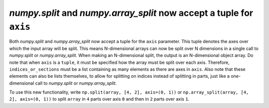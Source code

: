 `numpy.split` and `numpy.array_split` now accept a tuple for ``axis``
---------------------------------------------------------------------
Both `numpy.split` and `numpy.array_split` now accept a tuple
for the ``axis`` parameter. This tuple denotes the axes over
which the input array will be split. This means N-dimensional
arrays can now be split over N dimensions in a single call
to `numpy.split` or `numpy.array_split`.
When making an N-dimensional split, the output is an N-dimensional
object array.
Do note that when ``axis`` is a ``tuple``, it must be specified how
the array must be split over each axis. Therefore,
``indices_or_sections`` must be a list containing as many elements
as there are axes in ``axis``. Also note that these elements can
also be lists themselves, to allow for splitting on indices
instead of splitting in parts, just like a one-dimensional call
to `numpy.split` or `numpy.array_split`.

To use this new functionality, write ``np.split(array, [4, 2], axis=(0, 1))``
or ``np.array_split(array, [4, 2], axis=(0, 1))`` to split ``array`` in ``4``
parts over axis ``0`` and then in ``2`` parts over axis ``1``.
